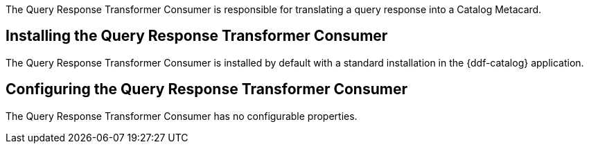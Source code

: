 :title: Query Response Transformer Consumer
:type: transformer
:subtype: queryResponse
:status: published
:link: _query_response_transformer_consumer
:summary: Translates a query response into a Catalog Metacard.

The Query Response Transformer Consumer is responsible for translating a query response into a Catalog Metacard.

== Installing the Query Response Transformer Consumer

The Query Response Transformer Consumer is installed by default with a standard installation in the {ddf-catalog} application.

== Configuring the Query Response Transformer Consumer

The Query Response Transformer Consumer has no configurable properties.
